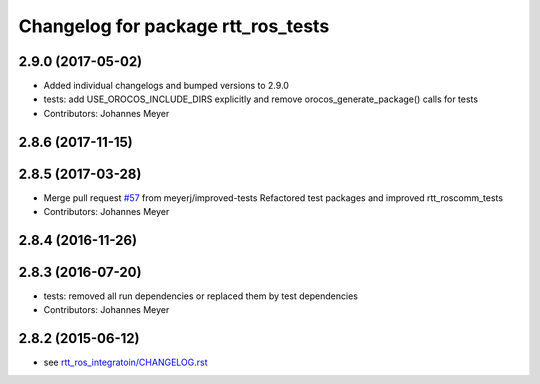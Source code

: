 ^^^^^^^^^^^^^^^^^^^^^^^^^^^^^^^^^^^
Changelog for package rtt_ros_tests
^^^^^^^^^^^^^^^^^^^^^^^^^^^^^^^^^^^

2.9.0 (2017-05-02)
------------------
* Added individual changelogs and bumped versions to 2.9.0
* tests: add USE_OROCOS_INCLUDE_DIRS explicitly and remove orocos_generate_package() calls for tests
* Contributors: Johannes Meyer

2.8.6 (2017-11-15)
------------------

2.8.5 (2017-03-28)
------------------
* Merge pull request `#57 <https://github.com/orocos/rtt_ros_integration/issues/57>`_ from meyerj/improved-tests
  Refactored test packages and improved rtt_roscomm_tests
* Contributors: Johannes Meyer

2.8.4 (2016-11-26)
------------------

2.8.3 (2016-07-20)
------------------
* tests: removed all run dependencies or replaced them by test dependencies
* Contributors: Johannes Meyer

2.8.2 (2015-06-12)
------------------
* see `rtt_ros_integratoin/CHANGELOG.rst <../rtt_ros_integration/CHANGELOG.rst>`_
